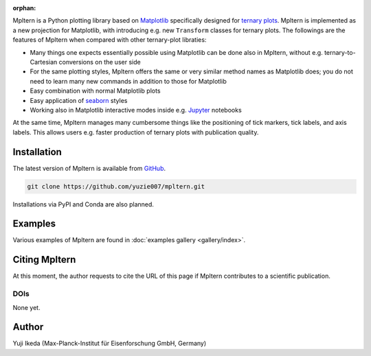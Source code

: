 :orphan:

.. title:: Mpltern: Ternary plots based on Matplotlib

.. _source code: https://github.com/yuzie007/mpltern
.. _Matplotlib: https://matplotlib.org
.. _seaborn: https://seaborn.pydata.org
.. _Jupyter: http://jupyter.org

Mpltern is a Python plotting library based on Matplotlib_ specifically designed
for `ternary plots <https://en.wikipedia.org/wiki/Ternary_plot>`_.
Mpltern is implemented as a new projection for Matplotlib, with introducing
e.g. new ``Transform`` classes for ternary plots.
The followings are the features of Mpltern when compared with other
ternary-plot libraties:

- Many things one expects essentially possible using Matplotlib can be done
  also in Mpltern, without e.g. ternary-to-Cartesian conversions on the user
  side
- For the same plotting styles, Mpltern offers the same or very similar method
  names as Matplotlib does; you do not need to learn many new commands in
  addition to those for Matplotlib
- Easy combination with normal Matplotlib plots
- Easy application of seaborn_ styles
- Working also in Matplotlib interactive modes inside e.g. Jupyter_ notebooks

At the same time, Mpltern manages many cumbersome things like the positioning
of tick markers, tick labels, and axis labels. This allows users e.g. faster
production of ternary plots with publication quality.

..
   .. raw:: html

      <div class="responsive_screenshots">
         <a href="tutorials/introductory/sample_plots.html">
            <div class="responsive_subfig">
            <img align="middle" src="_images/sphx_glr_spans_thumb.svg"
             border="0" alt="screenshots"/>
            </div>
      </div>
      <span class="clear_screenshots"></span>

Installation
------------

The latest version of Mpltern is available from `GitHub <source code_>`_.

.. code-block::

   git clone https://github.com/yuzie007/mpltern.git

Installations via PyPI and Conda are also planned.

Examples
--------

Various examples of Mpltern are found in
:doc:`examples gallery <gallery/index>`.

Citing Mpltern
--------------

At this moment, the author requests to cite the URL of this page if Mpltern
contributes to a scientific publication.

DOIs
====

None yet.

Author
------

Yuji Ikeda (Max-Planck-Institut für Eisenforschung GmbH, Germany)
